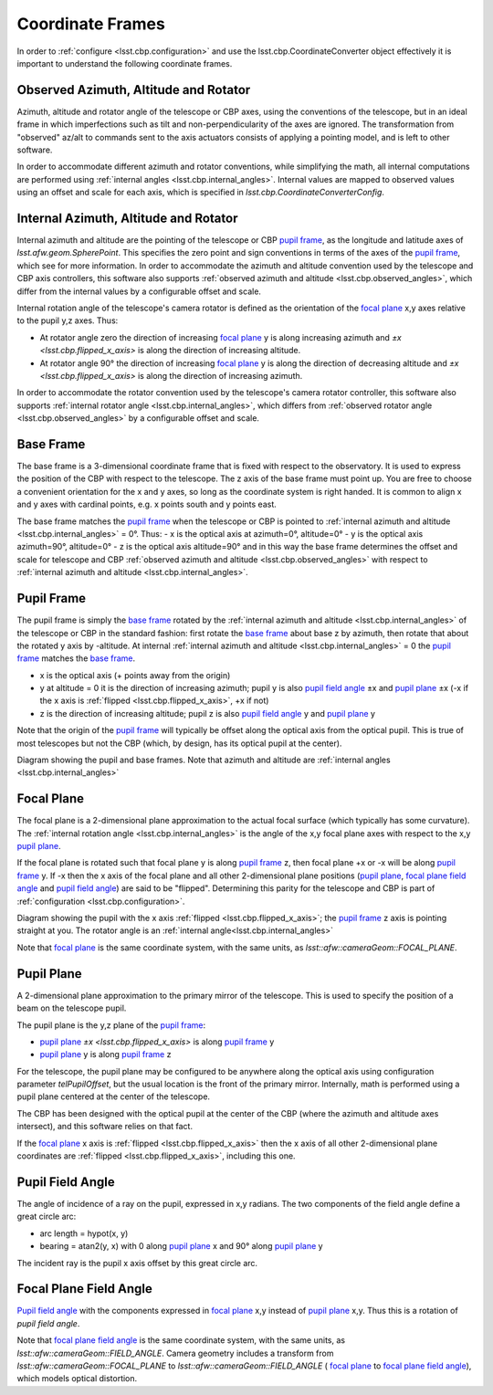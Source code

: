 .. _lsst.cbp.coordinate_frames:

#################
Coordinate Frames
#################

In order to :ref:`configure <lsst.cbp.configuration>` and use the lsst.cbp.CoordinateConverter object effectively
it is important to understand the following coordinate frames.

.. _lsst.cbp.observed_angles:

Observed Azimuth, Altitude and Rotator
======================================
Azimuth, altitude and rotator angle of the telescope or CBP axes, using the conventions of the telescope, but in an ideal frame in which imperfections such as tilt and non-perpendicularity of the axes are ignored.
The transformation from "observed" az/alt to commands sent to the axis actuators consists of applying a pointing model, and is left to other software.

In order to accommodate different azimuth and rotator conventions, while simplifying the math, all internal computations are performed using :ref:`internal angles <lsst.cbp.internal_angles>`.
Internal values are mapped to observed values using an offset and scale for each axis,
which is specified in `lsst.cbp.CoordinateConverterConfig`.

.. _lsst.cbp.internal_angles:

Internal Azimuth, Altitude and Rotator
======================================
Internal azimuth and altitude are the pointing of the telescope or CBP `pupil frame`_, as the longitude and latitude axes of `lsst.afw.geom.SpherePoint`.
This specifies the zero point and sign conventions in terms of the axes of the `pupil frame`_, which see for more information.
In order to accommodate the azimuth and altitude convention used by the telescope and CBP axis controllers, this software also supports :ref:`observed azimuth and altitude <lsst.cbp.observed_angles>`, which differ from the internal values by a configurable offset and scale.

Internal rotation angle of the telescope's camera rotator is defined as the orientation of the `focal plane`_ x,y axes relative to the pupil y,z axes. Thus:

- At rotator angle zero the direction of increasing `focal plane`_ y is along increasing azimuth and `±x <lsst.cbp.flipped_x_axis>` is along the direction of increasing altitude.
- At rotator angle 90° the direction of increasing `focal plane`_ y is along the direction of decreasing altitude and `±x <lsst.cbp.flipped_x_axis>` is along the direction of increasing azimuth.

In order to accommodate the rotator convention used by the telescope's camera rotator controller, this software also supports :ref:`internal rotator angle <lsst.cbp.internal_angles>`, which differs from :ref:`observed rotator angle <lsst.cbp.observed_angles>` by a configurable offset and scale.

.. _lsst.cbp.base_frame:

Base Frame
==========
The base frame is a 3-dimensional coordinate frame that is fixed with respect to the observatory.
It is used to express the position of the CBP with respect to the telescope.
The z axis of the base frame must point up.
You are free to choose a convenient orientation for the x and y axes, so long as the coordinate system is right handed.
It is common to align x and y axes with cardinal points, e.g. x points south and y points east.

The base frame matches the `pupil frame`_ when the telescope or CBP is pointed to :ref:`internal azimuth and altitude <lsst.cbp.internal_angles>` = 0°.
Thus:
- x is the optical axis at azimuth=0°, altitude=0°
- y is the optical axis azimuth=90°, altitude=0°
- z is the optical axis altitude=90°
and in this way the base frame determines the offset and scale for telescope and CBP :ref:`observed azimuth and altitude <lsst.cbp.observed_angles>` with respect to :ref:`internal azimuth and altitude <lsst.cbp.internal_angles>`.

.. _lsst.cbp.pupil_frame:

Pupil Frame
===========
The pupil frame is simply the `base frame`_ rotated by the :ref:`internal azimuth and altitude <lsst.cbp.internal_angles>` of the telescope or CBP in the standard fashion: first rotate the `base frame`_ about base z by azimuth, then rotate that about the rotated y axis by -altitude.
At internal :ref:`internal azimuth and altitude <lsst.cbp.internal_angles>` = 0 the `pupil frame`_ matches the `base frame`_.

- x is the optical axis (+ points away from the origin)
- y at altitude = 0 it is the direction of increasing azimuth; pupil y is also `pupil field angle`_ ±x and `pupil plane`_ ±x (-x if the x axis is :ref:`flipped <lsst.cbp.flipped_x_axis>`, +x if not)
- z is the direction of increasing altitude; pupil z is also `pupil field angle`_ y and `pupil plane`_ y

Note that the origin of the `pupil frame`_ will typically be offset along the optical axis from the optical pupil.
This is true of most telescopes but not the CBP (which, by design, has its optical pupil at the center).

.. image:: pupil_frame_daz_dalt.pdf
    :width: 1000px
    :align: center
    :alt: pupil frame and base frame

Diagram showing the pupil and base frames. Note that azimuth and altitude are :ref:`internal angles <lsst.cbp.internal_angles>`

.. _lsst.cbp.focal_plane:

Focal Plane
===========
The focal plane is a 2-dimensional plane approximation to the actual focal surface (which typically has some curvature).
The :ref:`internal rotation angle <lsst.cbp.internal_angles>` is the angle of the  x,y focal plane axes with respect to the x,y `pupil plane`_.

.. _lsst.cbp.flipped_x_axis:

If the focal plane is rotated such that focal plane y is along `pupil frame`_ z, then focal plane +x or -x will be along `pupil frame`_ y.
If -x then the x axis of the focal plane and all other 2-dimensional plane positions (`pupil plane`_, `focal plane field angle`_ and `pupil field angle`_) are said to be "flipped".
Determining this parity for the telescope and CBP is part of :ref:`configuration <lsst.cbp.configuration>`.

.. image:: pupil_plane_flipped_x.pdf
    :width: 1000px
    :align: center
    :alt: pupil frame and focal plane with x axis flipped

Diagram showing the pupil with the x axis :ref:`flipped <lsst.cbp.flipped_x_axis>`; the `pupil frame`_ z axis is pointing straight at you. The rotator angle is an :ref:`internal angle<lsst.cbp.internal_angles>`

Note that `focal plane`_ is the same coordinate system, with the same units, as `lsst::afw::cameraGeom::FOCAL_PLANE`.

.. _lsst.cbp.pupil_position:

Pupil Plane
===========
A 2-dimensional plane approximation to the primary mirror of the telescope.
This is used to specify the position of a beam on the telescope pupil.

The pupil plane is the y,z plane of the `pupil frame`_:

- `pupil plane`_ `±x <lsst.cbp.flipped_x_axis>` is along `pupil frame`_ y
- `pupil plane`_ y is along `pupil frame`_ z

For the telescope, the pupil plane may be configured to be anywhere along the optical axis using configuration parameter `telPupilOffset`, but the usual location is the front of the primary mirror.
Internally, math is performed using a pupil plane centered at the center of the telescope.

The CBP has been designed with the optical pupil at the center of the CBP (where the azimuth and altitude axes intersect), and this software relies on that fact.

If the `focal plane`_ x axis is :ref:`flipped <lsst.cbp.flipped_x_axis>` then the x axis of all other 2-dimensional plane coordinates are :ref:`flipped <lsst.cbp.flipped_x_axis>`, including this one.

.. _lsst.cbp.pupil_field_angle:

Pupil Field Angle
=================
The angle of incidence of a ray on the pupil, expressed in x,y radians.
The two components of the field angle define a great circle arc:

- arc length = hypot(x, y)
- bearing = atan2(y, x) with 0 along `pupil plane`_ x and 90° along `pupil plane`_ y
The incident ray is the pupil x axis offset by this great circle arc.

.. _lsst.cbp.focal_plane_field_angle:

Focal Plane Field Angle
=======================
`Pupil field angle`_ with the components expressed in `focal plane`_ x,y instead of `pupil plane`_ x,y.
Thus this is a rotation of `pupil field angle`.

Note that `focal plane field angle`_ is the same coordinate system, with the same units, as `lsst::afw::cameraGeom::FIELD_ANGLE`.
Camera geometry includes a transform from `lsst::afw::cameraGeom::FOCAL_PLANE` to `lsst::afw::cameraGeom::FIELD_ANGLE` (
`focal plane`_ to `focal plane field angle`_), which models optical distortion.

